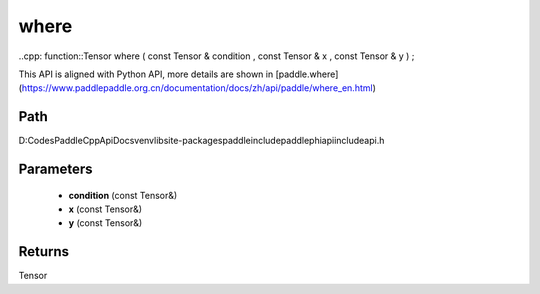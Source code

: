 .. _en_api_paddle_experimental_where:

where
-------------------------------

..cpp: function::Tensor where ( const Tensor & condition , const Tensor & x , const Tensor & y ) ;


This API is aligned with Python API, more details are shown in [paddle.where](https://www.paddlepaddle.org.cn/documentation/docs/zh/api/paddle/where_en.html)

Path
:::::::::::::::::::::
D:\Codes\PaddleCppApiDocs\venv\lib\site-packages\paddle\include\paddle\phi\api\include\api.h

Parameters
:::::::::::::::::::::
	- **condition** (const Tensor&)
	- **x** (const Tensor&)
	- **y** (const Tensor&)

Returns
:::::::::::::::::::::
Tensor

